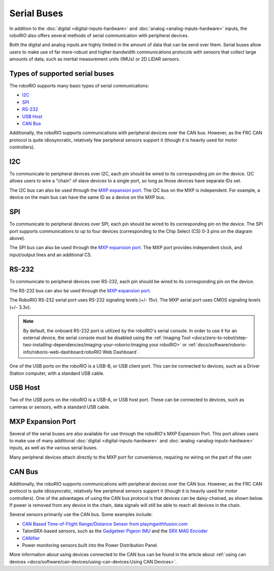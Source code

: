 Serial Buses
============

In addition to the :doc:`digital <digital-inputs-hardware>` and :doc:`analog <analog-inputs-hardware>` inputs, the roboRIO also offers several methods of serial communication with peripheral devices.

Both the digital and analog inputs are highly limited in the amount of data that can be send over them.  Serial buses allow users to make use of far more-robust and higher-bandwidth communications protocols with sensors that collect large amounts of data, such as inertial measurement units (IMUs) or 2D LIDAR sensors.

Types of supported serial buses
-------------------------------

The roboRIO supports many basic types of serial communications:

- `I2C`_
- `SPI`_
- `RS-232`_
- `USB Host`_
- `CAN Bus`_

Additionally, the roboRIO supports communications with peripheral devices over the CAN bus.  However, as the FRC CAN protocol is quite idiosyncratic, relatively few peripheral sensors support it (though it is heavily used for motor controllers).

I2C
---

.. image:: images/roborio/roborio-i2c.svg

.. image:: images/serial-buses/i2c-pinout.png

To communicate to peripheral devices over I2C, each pin should be wired to its corresponding pin on the device.  I2C allows users to wire a "chain" of slave devices to a single port, so long as those devices have separate IDs set.

The I2C bus can also be used through the `MXP expansion port`_. The I2C bus on the MXP is independent. For example, a device on the main bus can have the same ID as a device on the MXP bus.

SPI
---

.. image:: images/roborio/roborio-spi.svg
.. image:: images/serial-buses/spi-pinout.png

To communicate to peripheral devices over SPI, each pin should be wired to its corresponding pin on the device.  The SPI port supports communications to up to four devices (corresponding to the Chip Select (CS) 0-3 pins on the diagram above).

The SPI bus can also be used through the `MXP expansion port`_. The MXP port provides independent clock, and input/output lines and an additional CS.

RS-232
------

.. image:: images/roborio/roborio-rs-232.svg
.. image:: images/serial-buses/rs232-pinout.png

To communicate to peripheral devices over RS-232, each pin should be wired to its corresponding pin on the device.

The RS-232 bus can also be used through the `MXP expansion port`_.

The RoboRIO RS-232 serial port uses RS-232 signaling levels (+/- 15v). The MXP serial port uses CMOS signaling levels (+/- 3.3v).

.. note:: By default, the onboard RS-232 port is utilized by the roboRIO's serial console. In order to use it for an external device, the serial console must be disabled using the :ref:`Imaging Tool <docs/zero-to-robot/step-two-installing-dependencies/imaging-your-roborio:Imaging your roboRIO>` or :ref:`docs/software/roborio-info/roborio-web-dashboard:roboRIO Web Dashboard`.

One of the USB ports on the roboRIO is a USB-B, or USB client port.  This can be connected to devices, such as a Driver Station computer, with a standard USB cable.

USB Host
--------

.. image:: images/roborio/roborio-usb-host.svg

Two of the USB ports on the roboRIO is a USB-A, or USB host port.  These can be connected to devices, such as cameras or sensors, with a standard USB cable.


MXP Expansion Port
------------------

.. image:: images/roborio/roborio-mxp.svg

.. image:: images/serial-buses/mxp-pinout.png

Several of the serial buses are also available for use through the roboRIO's MXP Expansion Port.  This port allows users to make use of many additional :doc:`digital <digital-inputs-hardware>` and :doc:`analog <analog-inputs-hardware>` inputs, as well as the various serial buses.

Many peripheral devices attach directly to the MXP port for convenience, requiring no wiring on the part of the user.

CAN Bus
-------

.. image:: images/roborio/roborio-can.svg

Additionally, the roboRIO supports communications with peripheral devices over the CAN bus.  However, as the FRC CAN protocol is quite idiosyncratic, relatively few peripheral sensors support it (though it is heavily used for motor controllers). One of the advantages of using the CAN bus protocol is that devices can be daisy-chained, as shown below. If power is removed from any device in the chain, data signals will still be able to reach all devices in the chain.

.. image:: images/serial-buses/can-bus-talon-srx-chain.png

Several sensors primarily use the CAN bus. Some examples include:

- `CAN Based Time-of-Flight Range/Distance Sensor from playingwithfusion.com <https://www.playingwithfusion.com/productview.php?pdid=96&catid=1009>`__
- TalonSRX-based sensors, such as the `Gadgeteer Pigeon IMU  <http://www.ctr-electronics.com/sensors/gadgeteer-imu-module-pigeon.html>`__ and the `SRX MAG Encoder <https://www.ctr-electronics.com/sensors/srx-magnetic-encoder.html>`__
- `CANifier <https://www.ctr-electronics.com/control-system/can-can-canifier-driver-led-driver-gpio.html>`__
- Power monitoring sensors built into the Power Distribution Panel.

.. todo:: Add link to overview of Power distribution panel

More information about using devices connected to the CAN bus can be found in the article about :ref:`using can devices <docs/software/can-devices/using-can-devices:Using CAN Devices>`.
